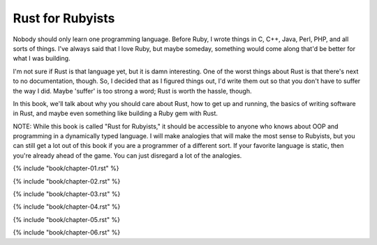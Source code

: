 Rust for Rubyists
*****************

Nobody should only learn one programming language. Before Ruby, I wrote things
in C, C++, Java, Perl, PHP, and all sorts of things. I've always said that
I love Ruby, but maybe someday, something would come along that'd be better for
what I was building.

I'm not sure if Rust is that language yet, but it is damn interesting. One of
the worst things about Rust is that there's next to no documentation, though.
So, I decided that as I figured things out, I'd write them out so that you
don't have to suffer the way I did. Maybe 'suffer' is too strong a word; Rust
is worth the hassle, though.

In this book, we'll talk about why you should care about Rust, how to get up
and running, the basics of writing software in Rust, and maybe even something
like building a Ruby gem with Rust.

NOTE: While this book is called "Rust for Rubyists," it should be accessible
to anyone who knows about OOP and programming in a dynamically typed language.
I will make analogies that will make the most sense to Rubyists, but you can
still get a lot out of this book if you are a programmer of a different sort.
If your favorite language is static, then you're already ahead of the game.
You can just disregard a lot of the analogies.

.. contents::

{% include "book/chapter-01.rst" %}

{% include "book/chapter-02.rst" %}

{% include "book/chapter-03.rst" %}

{% include "book/chapter-04.rst" %}

{% include "book/chapter-05.rst" %}

{% include "book/chapter-06.rst" %}
